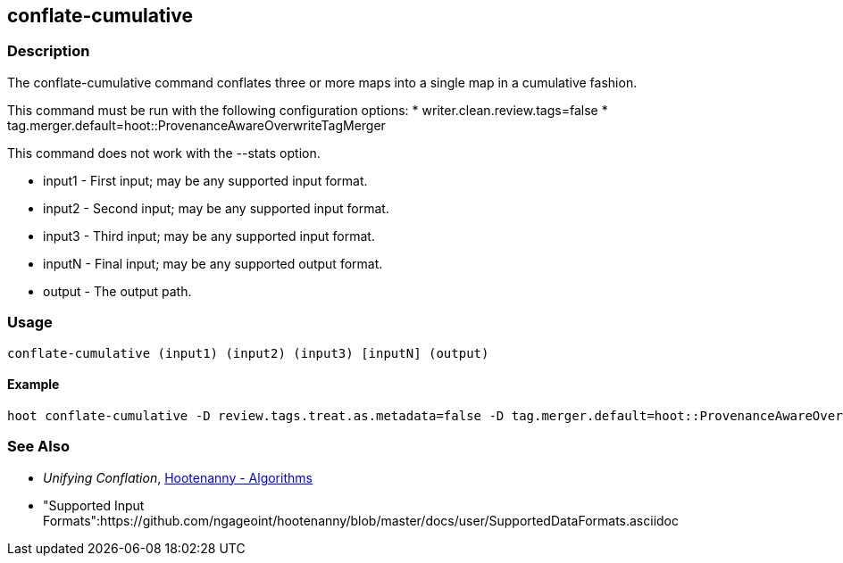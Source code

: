 [[conflate-cumulative]]
== conflate-cumulative

=== Description

The +conflate-cumulative+ command conflates three or more maps into a single map in a cumulative fashion.

This command must be run with the following configuration options:
* writer.clean.review.tags=false
* tag.merger.default=hoot::ProvenanceAwareOverwriteTagMerger

This command does not work with the --stats option.

* +input1+ - First input; may be any supported input format.
* +input2+ - Second input; may be any supported input format.
* +input3+ - Third input; may be any supported input format.
* +inputN+ - Final input; may be any supported output format.
* +output+ - The output path.

=== Usage

--------------------------------------
conflate-cumulative (input1) (input2) (input3) [inputN] (output)
--------------------------------------

==== Example

--------------------------------------
hoot conflate-cumulative -D review.tags.treat.as.metadata=false -D tag.merger.default=hoot::ProvenanceAwareOverwriteTagMerger input1.osm input2.osm input3.osm input4.osm output.osm
--------------------------------------

=== See Also

* _Unifying Conflation_, <<hootalgo,Hootenanny - Algorithms>>
* "Supported Input Formats":https://github.com/ngageoint/hootenanny/blob/master/docs/user/SupportedDataFormats.asciidoc

